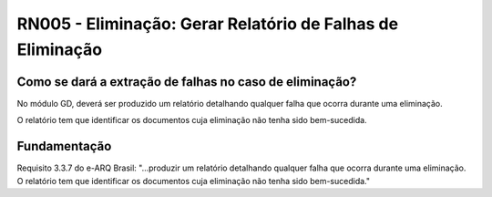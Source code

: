 **RN005 - Eliminação: Gerar Relatório de Falhas de Eliminação**
===============================================================

Como se dará a extração de falhas no caso de eliminação?
--------------------------------------------------------
No módulo GD, deverá ser produzido um relatório detalhando qualquer falha que ocorra durante uma eliminação. 

O relatório tem que identificar os documentos cuja eliminação não tenha sido bem-sucedida. 


Fundamentação
------------- 
Requisito  3.3.7 do e-ARQ Brasil: "...produzir um relatório detalhando qualquer falha que ocorra durante uma eliminação. O relatório tem que identificar os documentos cuja eliminação não tenha sido bem-sucedida."
